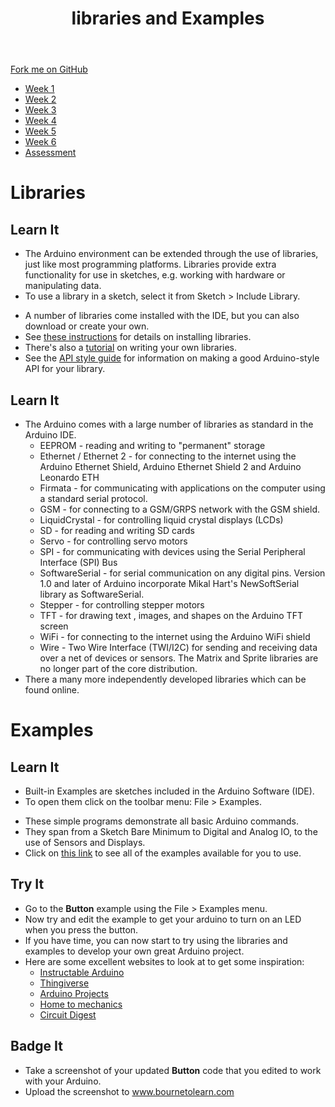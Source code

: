 #+STARTUP:indent
#+HTML_HEAD: <link rel="stylesheet" type="text/css" href="css/styles.css"/>
#+HTML_HEAD_EXTRA: <link href='http://fonts.googleapis.com/css?family=Ubuntu+Mono|Ubuntu' rel='stylesheet' type='text/css'>
#+HTML_HEAD_EXTRA: <script src="http://ajax.googleapis.com/ajax/libs/jquery/1.9.1/jquery.min.js" type="text/javascript"></script>
#+HTML_HEAD_EXTRA: <script src="js/navbar.js" type="text/javascript"></script>
#+OPTIONS: f:nil author:nil num:1 creator:nil timestamp:nil toc:nil html-style:nil

#+TITLE: libraries and Examples
#+AUTHOR: C. Delport

#+BEGIN_HTML
  <div class="github-fork-ribbon-wrapper left">
    <div class="github-fork-ribbon">
      <a href="https://github.com/stcd11/9-SC-Arduino">Fork me on GitHub</a>
    </div>
  </div>
<div id="stickyribbon">
    <ul>
      <li><a href="1_Lesson.html">Week 1</a></li>
      <li><a href="2_Lesson.html">Week 2</a></li>
      <li><a href="3_Lesson.html">Week 3</a></li>
      <li><a href="4_Lesson.html">Week 4</a></li>
      <li><a href="5_Lesson.html">Week 5</a></li>
      <li><a href="6_Lesson.html">Week 6</a></li>
      <li><a href="assessment.html">Assessment</a></li>

    </ul>
  </div>
#+END_HTML
* COMMENT Use as a template
:PROPERTIES:
:HTML_CONTAINER_CLASS: activity
:END:
** Learn It
:PROPERTIES:
:HTML_CONTAINER_CLASS: learn
:END:

** Research It
:PROPERTIES:
:HTML_CONTAINER_CLASS: research
:END:

** Design It
:PROPERTIES:
:HTML_CONTAINER_CLASS: design
:END:

** Build It
:PROPERTIES:
:HTML_CONTAINER_CLASS: build
:END:

** Test It
:PROPERTIES:
:HTML_CONTAINER_CLASS: test
:END:

** Run It
:PROPERTIES:
:HTML_CONTAINER_CLASS: run
:END:

** Document It
:PROPERTIES:
:HTML_CONTAINER_CLASS: document
:END:

** Code It
:PROPERTIES:
:HTML_CONTAINER_CLASS: code
:END:

** Program It
:PROPERTIES:
:HTML_CONTAINER_CLASS: program
:END:

** Try It
:PROPERTIES:
:HTML_CONTAINER_CLASS: try
:END:

** Badge It
:PROPERTIES:
:HTML_CONTAINER_CLASS: badge
:END:

** Save It
:PROPERTIES:
:HTML_CONTAINER_CLASS: save
:END:

* Libraries
:PROPERTIES:
:HTML_CONTAINER_CLASS: activity
:END:
** Learn It
:PROPERTIES:
:HTML_CONTAINER_CLASS: learn
:END:
- The Arduino environment can be extended through the use of libraries, just like most programming platforms. Libraries provide extra functionality for use in sketches, e.g. working with hardware or manipulating data. 
- To use a library in a sketch, select it from Sketch > Include Library.
[[./img/Libraries.jpg]] 
- A number of libraries come installed with the IDE, but you can also download or create your own. 
- See [[https://www.arduino.cc/en/Guide/Libraries][these instructions]] for details on installing libraries. 
- There's also a [[https://www.arduino.cc/en/Hacking/LibraryTutorial][tutorial]] on writing your own libraries. 
- See the [[https://www.arduino.cc/en/Reference/APIStyleGuide][API style guide]] for information on making a good Arduino-style API for your library.
** Learn It
:PROPERTIES:
:HTML_CONTAINER_CLASS: learn
:END:
- The Arduino comes with a large number of libraries as standard in the Arduino IDE.
  - EEPROM - reading and writing to "permanent" storage
  - Ethernet / Ethernet 2 - for connecting to the internet using the Arduino Ethernet Shield, Arduino Ethernet Shield 2 and Arduino Leonardo ETH
  - Firmata - for communicating with applications on the computer using a standard serial protocol.
  - GSM - for connecting to a GSM/GRPS network with the GSM shield.
  - LiquidCrystal - for controlling liquid crystal displays (LCDs)
  - SD - for reading and writing SD cards
  - Servo - for controlling servo motors
  - SPI - for communicating with devices using the Serial Peripheral Interface (SPI) Bus
  - SoftwareSerial - for serial communication on any digital pins. Version 1.0 and later of Arduino incorporate Mikal Hart's NewSoftSerial library as SoftwareSerial.
  - Stepper - for controlling stepper motors
  - TFT - for drawing text , images, and shapes on the Arduino TFT screen
  - WiFi - for connecting to the internet using the Arduino WiFi shield
  - Wire - Two Wire Interface (TWI/I2C) for sending and receiving data over a net of devices or sensors. The Matrix and Sprite libraries are no longer part of the core distribution.
- There a many more independently developed libraries which can be found online.

* Examples
:PROPERTIES:
:HTML_CONTAINER_CLASS: activity
:END:
** Learn It
:PROPERTIES:
:HTML_CONTAINER_CLASS: learn
:END:
- Built-in Examples are sketches included in the Arduino Software (IDE). 
- To open them click on the toolbar menu: File > Examples.
[[./img/Arduino_examples.jpg]] 
- These simple programs demonstrate all basic Arduino commands. 
- They span from a Sketch Bare Minimum to Digital and Analog IO, to the use of Sensors and Displays.
- Click on [[https://www.arduino.cc/en/Tutorial/BuiltInExamples][this link]] to see all of the examples available for you to use. 
** Try It
:PROPERTIES:
:HTML_CONTAINER_CLASS: try
:END:
- Go to the **Button** example using the File > Examples menu.
- Now try and edit the example to get your arduino to turn on an LED when you press the button.
- If you have time, you can now start to try using the libraries and examples to develop your own great Arduino project.
- Here are some excellent websites to look at to get some inspiration:
  - [[http://www.instructables.com/technology/arduino/][Instructable Arduino]]
  - [[https://www.thingiverse.com/][Thingiverse]]
  - [[https://playground.arduino.cc/Projects/Ideas][Arduino Projects]]
  - [[https://howtomechatronics.com/arduino-projects/][Home to mechanics]]
  - [[https://circuitdigest.com/arduino-projects][Circuit Digest]]
** Badge It
:PROPERTIES:
:HTML_CONTAINER_CLASS: badge
:END:
- Take a screenshot of your updated *Button* code that you edited to work with your Arduino.
- Upload the screenshot to [[https://bournetolearn.com/LoginForm.php][www.bournetolearn.com]]


